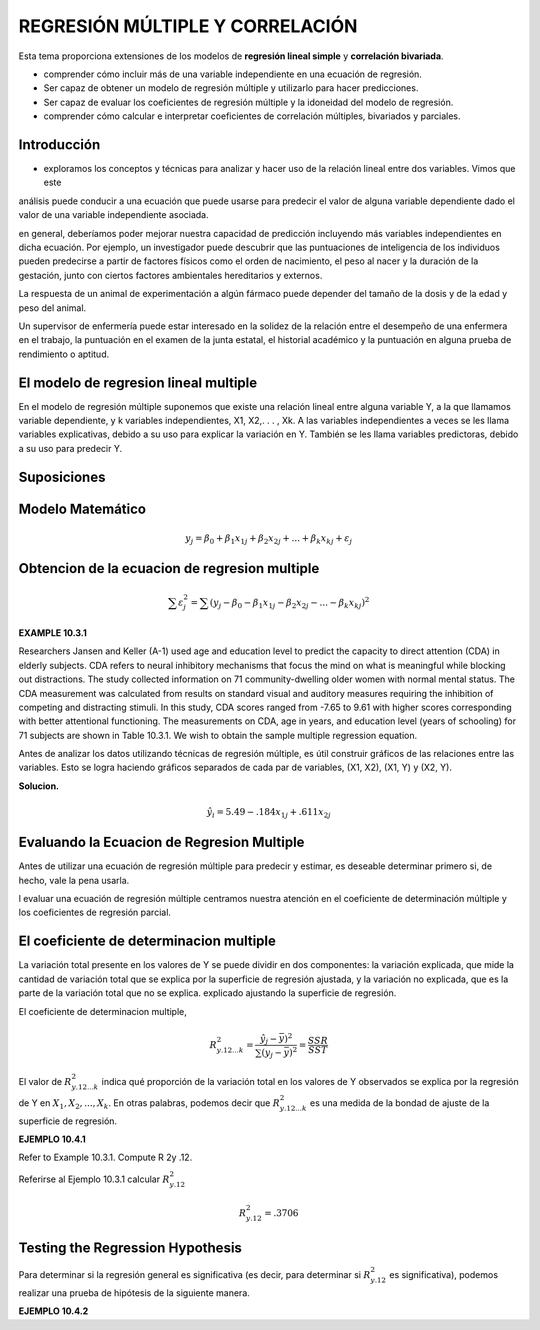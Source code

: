REGRESIÓN MÚLTIPLE Y CORRELACIÓN
================================

Esta tema  proporciona extensiones de los modelos de **regresión lineal simple** y **correlación bivariada**.


* comprender cómo incluir más de una variable independiente en una ecuación de regresión.
* Ser capaz de obtener un modelo de regresión múltiple y utilizarlo para hacer predicciones.
* Ser capaz de evaluar los coeficientes de regresión múltiple y la idoneidad del modelo de regresión.
* comprender cómo calcular e interpretar coeficientes de correlación múltiples, bivariados y parciales.

Introducción
------------

* exploramos los conceptos y técnicas para analizar y hacer uso de la relación lineal entre dos variables. Vimos que este 
análisis puede conducir a una ecuación que puede usarse para predecir el valor de alguna variable dependiente dado el valor de una variable independiente asociada.


en general, deberíamos poder mejorar nuestra capacidad de predicción incluyendo más variables independientes en dicha ecuación. Por ejemplo, un investigador puede descubrir que las puntuaciones de inteligencia de los individuos pueden predecirse a partir de factores físicos como el orden de nacimiento, el peso al nacer y la duración de la gestación, junto con ciertos factores ambientales hereditarios y externos.

La respuesta de un animal de experimentación a algún fármaco puede depender del tamaño de la dosis y de la edad y peso del animal.

Un supervisor de enfermería puede estar interesado en la solidez de la relación entre el desempeño de una enfermera en el trabajo, la puntuación en el examen de la junta estatal, el historial académico y la puntuación en alguna prueba de rendimiento o aptitud.

El modelo de regresion lineal multiple
--------------------------------------

En el modelo de regresión múltiple suponemos que existe una relación lineal entre alguna variable Y, a la que llamamos variable dependiente, y k variables independientes, X1, X2,. . . , Xk. A las variables independientes a veces se les llama variables explicativas, debido a su uso para explicar la variación en Y. También se les llama variables predictoras, debido a su uso para predecir Y.

Suposiciones
------------

Modelo Matemático
-----------------

.. math::

   y_j = \beta_0 + \beta_1 x_{1j} +  \beta_2 x_{2j} + ... +  \beta_k x_{kj} + \varepsilon_j


Obtencion de la ecuacion de regresion multiple
----------------------------------------------

.. math::

   \sum \varepsilon_j^2 = \sum (y_j - \beta_0 - \beta_1 x_{1j} - \beta_2 x_{2j} - ... - \beta_k x_{kj})^2

.. mat::

    \sum \varepsilon_j^2 = \summ(y_j - \hat{y}_j)^2



**EXAMPLE 10.3.1**

Researchers Jansen and Keller (A-1) used age and education level to predict the capacity to direct attention (CDA) 
in elderly subjects. CDA refers to neural inhibitory mechanisms that focus the mind on what is meaningful while 
blocking out distractions. The study collected information on 71 community-dwelling older women with normal mental 
status. The CDA measurement was calculated from results on standard visual and auditory measures requiring the 
inhibition of competing and distracting stimuli. In this study, CDA scores ranged from -7.65 to 9.61 with higher 
scores corresponding with better attentional functioning. The measurements on CDA, age in years, and education 
level (years of schooling) for 71 subjects are shown in Table 10.3.1. We wish to obtain the sample multiple 
regression equation.


Antes de analizar los datos utilizando técnicas de regresión múltiple, es útil construir gráficos de las relaciones entre las variables. Esto se logra haciendo gráficos separados de cada par de variables, (X1, X2), (X1, Y) y (X2, Y). 

**Solucion.**

.. math::

   \hat{y}_i = 5.49 - .184 x_{1j} + .611 x_{2j}

Evaluando la Ecuacion de Regresion Multiple
-------------------------------------------

Antes de utilizar una ecuación de regresión múltiple para predecir y estimar, es deseable determinar primero si, de hecho, vale la pena usarla. 

l evaluar una ecuación de regresión múltiple centramos nuestra atención en el coeficiente de determinación múltiple y los coeficientes de regresión parcial.


El coeficiente de determinacion multiple
----------------------------------------

La variación total presente en los valores de Y se puede dividir en dos componentes: la variación explicada, que mide la cantidad de variación total que se explica por la superficie de regresión ajustada, y la variación no explicada, que es la parte de la variación total que no se explica. explicado ajustando la superficie de regresión.


El coeficiente de determinacion multiple, 

.. math::
   
   R_{y.12...k}^2 = \frac{\hat{y}_j - \bar{y})^2}{\sum (y_j - \bar{y})^2} = \frac{SSR}{SST}


El valor de :math:`R_{y.12...k}^2`  indica qué proporción de la variación total en los valores de Y observados se explica por la regresión de Y en :math:`X_1, X_2, ... , X_k`. En otras palabras, podemos decir que :math:`R_{y.12...k}^2` es una medida de la bondad de ajuste de la superficie de regresión. 

**EJEMPLO 10.4.1**

Refer to Example 10.3.1. Compute R 2y .12.

Referirse al Ejemplo 10.3.1 calcular :math:`R_{y.12}^2`

.. math::

   R_{y.12}^2 = .3706

Testing the Regression Hypothesis 
---------------------------------

Para determinar si la regresión general es significativa (es decir, para determinar si :math:`R_{y.12}^2`  es significativa), podemos realizar una prueba de hipótesis de la siguiente manera.

**EJEMPLO 10.4.2**





